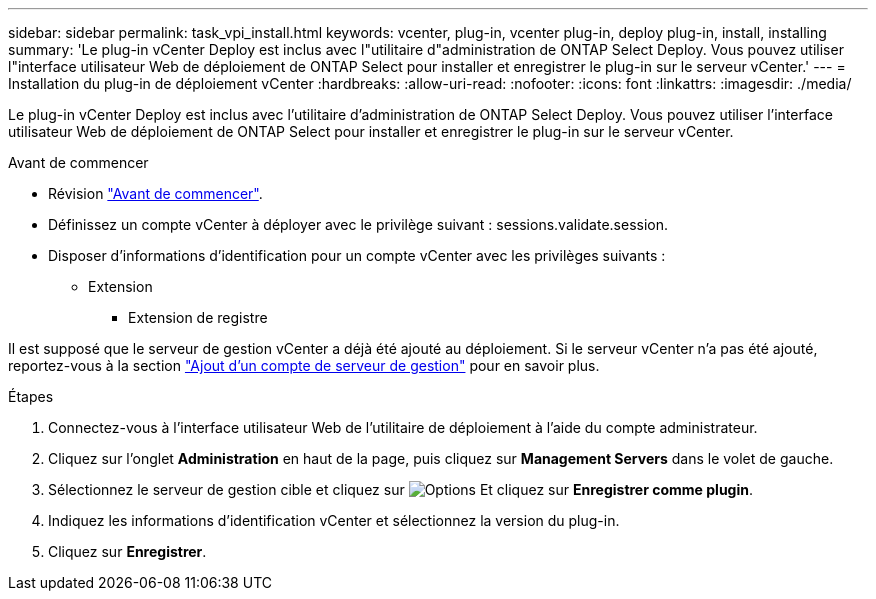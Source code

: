 ---
sidebar: sidebar 
permalink: task_vpi_install.html 
keywords: vcenter, plug-in, vcenter plug-in, deploy plug-in, install, installing 
summary: 'Le plug-in vCenter Deploy est inclus avec l"utilitaire d"administration de ONTAP Select Deploy. Vous pouvez utiliser l"interface utilisateur Web de déploiement de ONTAP Select pour installer et enregistrer le plug-in sur le serveur vCenter.' 
---
= Installation du plug-in de déploiement vCenter
:hardbreaks:
:allow-uri-read: 
:nofooter: 
:icons: font
:linkattrs: 
:imagesdir: ./media/


[role="lead"]
Le plug-in vCenter Deploy est inclus avec l'utilitaire d'administration de ONTAP Select Deploy. Vous pouvez utiliser l'interface utilisateur Web de déploiement de ONTAP Select pour installer et enregistrer le plug-in sur le serveur vCenter.

.Avant de commencer
* Révision link:concept_vpi_manage_before.html["Avant de commencer"].
* Définissez un compte vCenter à déployer avec le privilège suivant : sessions.validate.session.
* Disposer d'informations d'identification pour un compte vCenter avec les privilèges suivants :
+
** Extension
+
*** Extension de registre






Il est supposé que le serveur de gestion vCenter a déjà été ajouté au déploiement. Si le serveur vCenter n'a pas été ajouté, reportez-vous à la section link:task_adm_security.html["Ajout d'un compte de serveur de gestion"] pour en savoir plus.

.Étapes
. Connectez-vous à l'interface utilisateur Web de l'utilitaire de déploiement à l'aide du compte administrateur.
. Cliquez sur l'onglet *Administration* en haut de la page, puis cliquez sur *Management Servers* dans le volet de gauche.
. Sélectionnez le serveur de gestion cible et cliquez sur image:icon_kebab.gif["Options"] Et cliquez sur *Enregistrer comme plugin*.
. Indiquez les informations d'identification vCenter et sélectionnez la version du plug-in.
. Cliquez sur *Enregistrer*.

